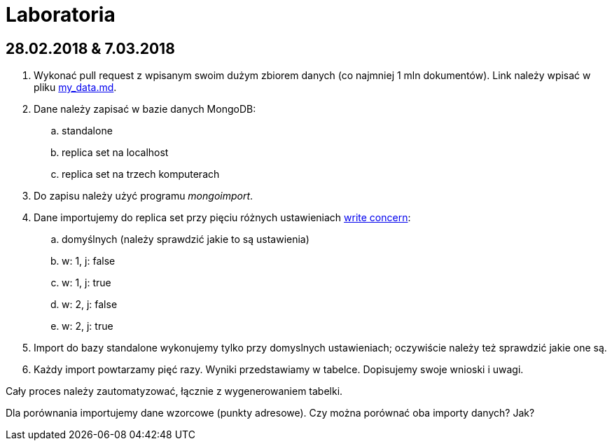 # Laboratoria

## 28.02.2018 & 7.03.2018

. Wykonać pull request z wpisanym swoim dużym zbiorem danych
  (co najmniej 1 mln dokumentów). Link należy wpisać w pliku
  link:my_data.md[my_data.md].
. Dane należy zapisać w bazie danych MongoDB:
.. standalone
.. replica set na localhost
.. replica set na trzech komputerach
. Do zapisu należy użyć programu _mongoimport_.
. Dane importujemy do replica set przy pięciu różnych ustawieniach
  https://docs.mongodb.com/manual/reference/write-concern/[write concern]:
.. domyślnych (należy sprawdzić jakie to są ustawienia)
.. w: 1, j: false
.. w: 1, j: true
.. w: 2, j: false
.. w: 2, j: true
. Import do bazy standalone wykonujemy tylko przy domyslnych ustawieniach;
  oczywiście należy też sprawdzić jakie one są.
. Każdy import powtarzamy pięć razy. Wyniki przedstawiamy w tabelce.
  Dopisujemy swoje wnioski i uwagi.

Cały proces należy zautomatyzować, łącznie z wygenerowaniem tabelki.

Dla porównania importujemy dane wzorcowe (punkty adresowe).
Czy można porównać oba importy danych? Jak?
